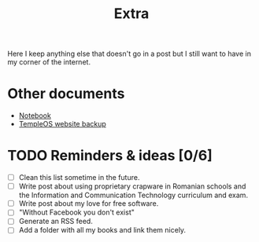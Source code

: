#+TITLE: Extra
#+OPTIONS: num:nil

Here I keep anything else that doesn't go in a post but I still want to have in my corner of the internet.

* Other documents

- [[./notes.org][Notebook]]
- [[../assets/templeos/index.org][TempleOS website backup]]

* TODO Reminders & ideas [0/6]
- [ ] Clean this list sometime in the future.
- [ ] Write post about using proprietary crapware in Romanian schools and the Information and Communication Technology curriculum and exam.
- [ ] Write post about my love for free software.
- [ ] "Without Facebook you don't exist"
- [ ] Generate an RSS feed.
- [ ] Add a folder with all my books and link them nicely.
